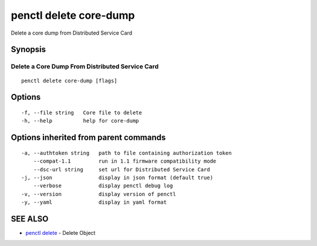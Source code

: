 .. _penctl_delete_core-dump:

penctl delete core-dump
-----------------------

Delete a core dump from Distributed Service Card

Synopsis
~~~~~~~~



--------------------------------
 Delete a Core Dump From Distributed Service Card 
--------------------------------


::

  penctl delete core-dump [flags]

Options
~~~~~~~

::

  -f, --file string   Core file to delete
  -h, --help          help for core-dump

Options inherited from parent commands
~~~~~~~~~~~~~~~~~~~~~~~~~~~~~~~~~~~~~~

::

  -a, --authtoken string   path to file containing authorization token
      --compat-1.1         run in 1.1 firmware compatibility mode
      --dsc-url string     set url for Distributed Service Card
  -j, --json               display in json format (default true)
      --verbose            display penctl debug log
  -v, --version            display version of penctl
  -y, --yaml               display in yaml format

SEE ALSO
~~~~~~~~

* `penctl delete <penctl_delete.rst>`_ 	 - Delete Object

